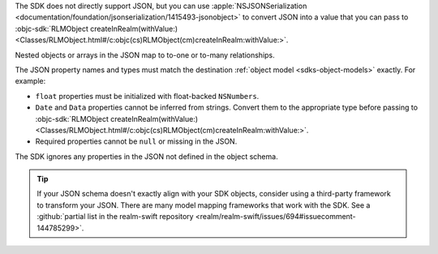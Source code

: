 The SDK does not directly support JSON, but you can use
:apple:`NSJSONSerialization
<documentation/foundation/jsonserialization/1415493-jsonobject>` to
convert JSON into a value that you can pass to
:objc-sdk:`RLMObject createInRealm(withValue:)
<Classes/RLMObject.html#/c:objc(cs)RLMObject(cm)createInRealm:withValue:>`.

Nested objects or arrays in the JSON map to to-one or to-many relationships. 

The JSON property names and types must match the destination
:ref:`object model <sdks-object-models>` exactly. For example:

- ``float`` properties must be initialized with float-backed ``NSNumbers``.
- ``Date`` and ``Data`` properties cannot be inferred from strings. Convert
  them to the appropriate type before passing to 
  :objc-sdk:`RLMObject createInRealm(withValue:)
  <Classes/RLMObject.html#/c:objc(cs)RLMObject(cm)createInRealm:withValue:>`.
- Required properties cannot be ``null`` or missing in the JSON.

The SDK ignores any properties in the JSON not defined in the
object schema.

.. tip::

   If your JSON schema doesn't exactly align with your SDK objects,
   consider using a third-party framework to transform your JSON. There
   are many model mapping frameworks that work with the SDK.
   See a :github:`partial list in the realm-swift repository
   <realm/realm-swift/issues/694#issuecomment-144785299>`.
